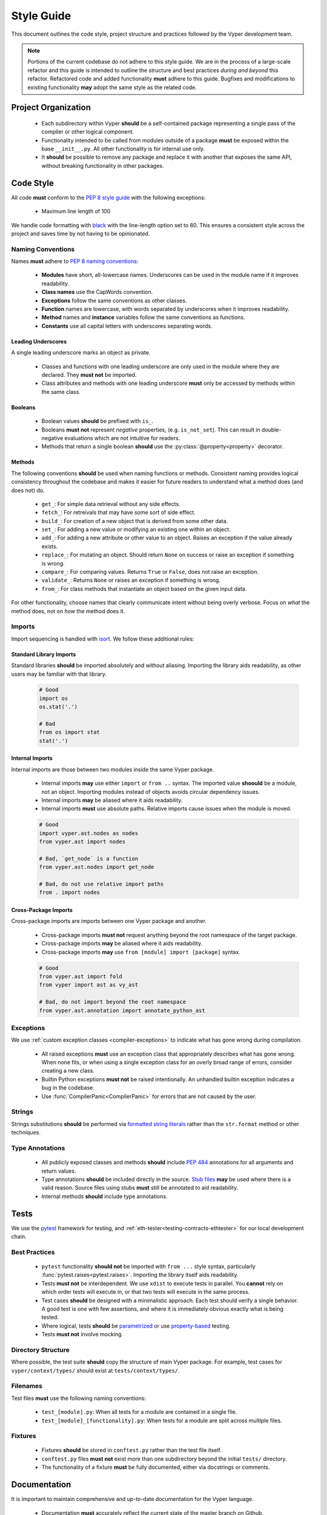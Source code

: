 .. _style-guide:

Style Guide
###########

This document outlines the code style, project structure and practices followed by the Vyper development team.

.. note::

    Portions of the current codebase do not adhere to this style guide. We are in the process of a large-scale refactor and this guide is intended to outline the structure and best practices *during and beyond* this refactor. Refactored code and added functionality **must** adhere to this guide. Bugfixes and modifications to existing functionality **may** adopt the same style as the related code.

Project Organization
====================

    * Each subdirectory within Vyper **should** be a self-contained package representing a single pass of the compiler or other logical component.
    * Functionality intended to be called from modules outside of a package **must** be exposed within the base ``__init__.py``. All other functionality is for internal use only.
    * It **should** be possible to remove any package and replace it with another that exposes the same API, without breaking functionality in other packages.

Code Style
==========

All code **must** conform to the `PEP 8 style guide <https://www.python.org/dev/peps/pep-0008>`_ with the following exceptions:

    * Maximum line length of 100

We handle code formatting with `black <https://github.com/psf/black>`_ with the line-length option set to 80. This ensures a consistent style across the project and saves time by not having to be opinionated.

Naming Conventions
------------------

Names **must** adhere to `PEP 8 naming conventions <https://www.python.org/dev/peps/pep-0008/#prescriptive-naming-conventions>`_:

    * **Modules** have short, all-lowercase names. Underscores can be used in the module name if it improves readability.
    * **Class names** use the CapWords convention.
    * **Exceptions** follow the same conventions as other classes.
    * **Function** names are lowercase, with words separated by underscores when it improves readability.
    * **Method** names and **instance** variables follow the same conventions as functions.
    * **Constants** use all capital letters with underscores separating words.

Leading Underscores
*******************

A single leading underscore marks an object as private.

    * Classes and functions with one leading underscore are only used in the module where they are declared. They **must not** be imported.
    * Class attributes and methods with one leading underscore **must** only be accessed by methods within the same class.

Booleans
********

    * Boolean values **should** be prefixed with ``is_``.
    * Booleans **must not** represent *negative* properties, (e.g. ``is_not_set``). This can result in double-negative evaluations which are not intuitive for readers.
    * Methods that return a single boolean **should** use the :py:class:`@property<property>` decorator.

Methods
*******

The following conventions **should** be used when naming functions or methods. Consistent naming provides logical consistency throughout the codebase and makes it easier for future readers to understand what a method does (and does not) do.

    * ``get_``: For simple data retrieval without any side effects.
    * ``fetch_``: For retreivals that may have some sort of side effect.
    * ``build_``: For creation of a new object that is derived from some other data.
    * ``set_``: For adding a new value or modifying an existing one within an object.
    * ``add_``: For adding a new attribute or other value to an object. Raises an exception if the value already exists.
    * ``replace_``: For mutating an object. Should return ``None`` on success or raise an exception if something is wrong.
    * ``compare_``: For comparing values. Returns ``True`` or ``False``, does not raise an exception.
    * ``validate_``: Returns ``None`` or raises an exception if something is wrong.
    * ``from_``: For class methods that instantiate an object based on the given input data.

For other functionality, choose names that clearly communicate intent without being overly verbose. Focus on *what* the method does, not on *how* the method does it.

Imports
-------

Import sequencing is handled with `isort <https://github.com/timothycrosley/isort>`_. We follow these additional rules:

Standard Library Imports
************************

Standard libraries **should** be imported absolutely and without aliasing. Importing the library aids readability, as other users may be familiar with that library.

    .. code-block:: python

        # Good
        import os
        os.stat('.')

        # Bad
        from os import stat
        stat('.')

Internal Imports
****************

Internal imports are those between two modules inside the same Vyper package.

    * Internal imports **may** use either ``import`` or ``from ..`` syntax. The imported value **shoould** be a module, not an object. Importing modules instead of objects avoids circular dependency issues.
    * Internal imports **may** be aliased where it aids readability.
    * Internal imports **must** use absolute paths. Relative imports cause issues when the module is moved.

    .. code-block:: python

        # Good
        import vyper.ast.nodes as nodes
        from vyper.ast import nodes

        # Bad, `get_node` is a function
        from vyper.ast.nodes import get_node

        # Bad, do not use relative import paths
        from . import nodes

Cross-Package Imports
*********************

Cross-package imports are imports between one Vyper package and another.

    * Cross-package imports **must not** request anything beyond the root namespace of the target package.
    * Cross-package imports **may** be aliased where it aids readability.
    * Cross-package imports **may** use ``from [module] import [package]`` syntax.

    .. code-block:: python

        # Good
        from vyper.ast import fold
        from vyper import ast as vy_ast

        # Bad, do not import beyond the root namespace
        from vyper.ast.annotation import annotate_python_ast

Exceptions
----------

We use :ref:`custom exception classes <compiler-exceptions>` to indicate what has gone wrong during compilation.

    * All raised exceptions **must** use an exception class that appropriately describes what has gone wrong. When none fits, or when using a single exception class for an overly broad range of errors, consider creating a new class.
    * Builtin Python exceptions **must not** be raised intentionally. An unhandled builtin exception indicates a bug in the codebase.
    * Use :func:`CompilerPanic<CompilerPanic>` for errors that are not caused by the user.

Strings
-------

Strings substitutions **should** be performed via `formatted string literals <https://docs.python.org/3/reference/lexical_analysis.html#formatted-string-literals>`_ rather than the ``str.format`` method or other techniques.

Type Annotations
----------------

    * All publicly exposed classes and methods **should** include `PEP 484 <https://www.python.org/dev/peps/pep-0484/>`_ annotations for all arguments and return values.
    * Type annotations **should** be included directly in the source. `Stub files <https://www.python.org/dev/peps/pep-0484/#stub-files>`_ **may** be used where there is a valid reason. Source files using stubs **must** still be annotated to aid readability.
    * Internal methods **should** include type annotations.

Tests
=====

We use the `pytest <https://docs.pytest.org/en/latest/>`_ framework for testing, and :ref:`eth-tester<testing-contracts-ethtester>` for our local development chain.

Best Practices
--------------

    * ``pytest`` functionality **should not** be imported with ``from ...`` style syntax, particularly :func:`pytest.raises<pytest.raises>`. Importing the library itself aids readability.
    * Tests **must not** be interdependent. We use ``xdist`` to execute tests in parallel. You **cannot** rely on which order tests will execute in, or that two tests will execute in the same process.
    * Test cases **should** be designed with a minimalistic approach. Each test should verify a single behavior. A good test is one with few assertions, and where it is immediately obvious exactly what is being tested.
    * Where logical, tests **should** be `parametrized <https://docs.pytest.org/en/latest/parametrize.html>`_ or use `property-based <https://hypothesis.works/>`_ testing.
    * Tests **must not** involve mocking.

Directory Structure
-------------------

Where possible, the test suite **should** copy the structure of main Vyper package. For example, test cases for ``vyper/context/types/`` should exist at ``tests/context/types/``.

Filenames
---------

Test files **must** use the following naming conventions:

    * ``test_[module].py``: When all tests for a module are contained in a single file.
    * ``test_[module]_[functionality].py``: When tests for a module are split across multiple files.

Fixtures
--------

    * Fixtures **should** be stored in ``conftest.py`` rather than the test file itself.
    * ``conftest.py`` files **must not** exist more than one subdirectory beyond the initial ``tests/`` directory.
    * The functionality of a fixture **must** be fully documented, either via docstrings or comments.

Documentation
=============

It is important to maintain comprehensive and up-to-date documentation for the Vyper language.

    * Documentation **must** accurately reflect the current state of the master branch on Github.
    * New functionality **must not** be added without corresponding documentation updates.

Writing Style
-------------

We use imperative, present tense to describe APIs: “return” not “returns”. One way to test if we have it right is to complete the following sentence:

    "If we call this API it will: ..."

For narrative style documentation, we prefer the use of first-person "we" form over second-person "you" form.

Additionally, we **recommend** the following best practices when writing documentation:

    * Use terms consistently.
    * Avoid ambiguous pronouns.
    * Eliminate unneeded words.
    * Establish key points at the start of a document.
    * Focus each paragraph on a single topic.
    * Focus each sentence on a single idea.
    * Use a numbered list when order is important and a bulleted list when order is irrelevant.
    * Introduce lists and tables appropriately.

Google's `technical writing courses <https://developers.google.com/tech-writing>`_ are a valuable resource. We recommend reviewing them before any significant documentation work.

API Directives
--------------

    * All API documentation **must** use standard Python `directives <https://www.sphinx-doc.org/en/master/usage/restructuredtext/domains.html#the-python-domain>`_.
    * Where possible, references to syntax **should** use appropriate `Python roles <https://www.sphinx-doc.org/en/master/usage/restructuredtext/domains.html#cross-referencing-syntax>`_.
    * External references **may** use `intersphinx roles <https://www.sphinx-doc.org/en/master/usage/extensions/intersphinx.html>`_.

Headers
-------

    * Each documentation section **must** begin with a `label <https://www.sphinx-doc.org/en/stable/usage/restructuredtext/roles.html#cross-referencing-arbitrary-locations>`_ of the same name as the filename for that section. For example, this section's filename is ``style-guide.rst``, so the RST opens with a label ``_style-guide``.
    * Section headers **should** use the following sequence, from top to bottom: ``#``, ``=``, ``-``, ``*``, ``^``.

Internal Documentation
======================

Internal documentation is vital to aid other contributors in understanding the layout of the Vyper codebase.

We handle internal documentation in the following ways:

    * A ``README.md`` **must** be included in each first-level subdirectory of the Vyper package. The readme explain the purpose, organization and control flow of the subdirectory.
    * All publicly exposed classes and methods **must** include detailed docstrings.
    * Internal methods **should** include docstrings, or at minimum comments.
    * Any code that may be considered "clever" or "magic" **must** include comments explaining exactly what is happening.

Docstrings **should** be formatted according to the `NumPy docstring style <https://numpydoc.readthedocs.io/en/latest/format.html>`_.

Commit Messages
===============

Contributors **should** adhere to the following standards and best practices when making commits to be merged into the Vyper codebase.

Maintainers  **may** request a rebase, or choose to squash merge pull requests that do not follow these standards.

Conventional Commits
--------------------

Commit messages **should** adhere to the `Conventional Commits <https://www.conventionalcommits.org/>`_ standard. A convetional commit message is structured as follows:

::

    <type>[optional scope]: <description>

    [optional body]

    [optional footer]

The commit contains the following elements, to communicate intent to the consumers of your library:

    * **fix**: a commit of the *type* ``fix`` patches a bug in your codebase (this correlates with ``PATCH`` in semantic versioning).
    * **feat**: a commit of the *type* ``feat`` introduces a new feature to the codebase (this correlates with ``MINOR`` in semantic versioning).
    * **BREAKING CHANGE**: a commit that has the text ``BREAKING CHANGE:`` at the beginning of its optional body or footer section introduces a breaking API change (correlating with ``MAJOR`` in semantic versioning). A BREAKING CHANGE can be part of commits of any *type*.

The use of commit types other than ``fix:`` and ``feat:`` is recommended. For example: ``docs:``, ``style:``, ``refactor:``, ``test:``, ``chore:``, or ``improvement:``. These tags are not mandated by the specification and have no implicit effect in semantic versioning.

Best Practices
--------------

We **recommend** the following best practices for commit messages (taken from `How To Write a Commit Message <https://chris.beams.io/posts/git-commit/>`_):

    * Limit the subject line to 50 characters.
    * Use imperative, present tense in the subject line.
    * Capitalize the subject line.
    * Do not end the subject line with a period.
    * Separate the subject from the body with a blank line.
    * Wrap the body at 72 characters.
    * Use the body to explain what and why vs. how.
